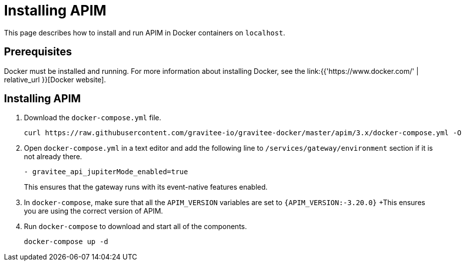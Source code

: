 [[event-native-tutorials-apim]]
= Installing APIM
:page-sidebar: apim_3_x_sidebar
:page-permalink: /apim/3.x/event_native_tutorials_apim.html
:page-folder: apim/v4-beta
:page-layout: apim3x

This page describes how to install and run APIM in Docker containers on `localhost`.

== Prerequisites

Docker must be installed and running. For more information about installing Docker, see the link:{{'https://www.docker.com/' | relative_url }}[Docker website].

== Installing APIM

1. Download the `docker-compose.yml` file.
+
[code,bash]
----
curl https://raw.githubusercontent.com/gravitee-io/gravitee-docker/master/apim/3.x/docker-compose.yml -O  
----
2. Open `docker-compose.yml` in a text editor and add the following line to `/services/gateway/environment` section if it is not already there.
+
[code,yml]
----
- gravitee_api_jupiterMode_enabled=true
----
+
This ensures that the gateway runs with its event-native features enabled.
3. In `docker-compose`, make sure that all the `APIM_VERSION` variables are set to `{APIM_VERSION:-3.20.0}`
+This ensures you are using the correct version of APIM.
4. Run `docker-compose` to download and start all of the components.
+
[code,bash]
----
docker-compose up -d
----